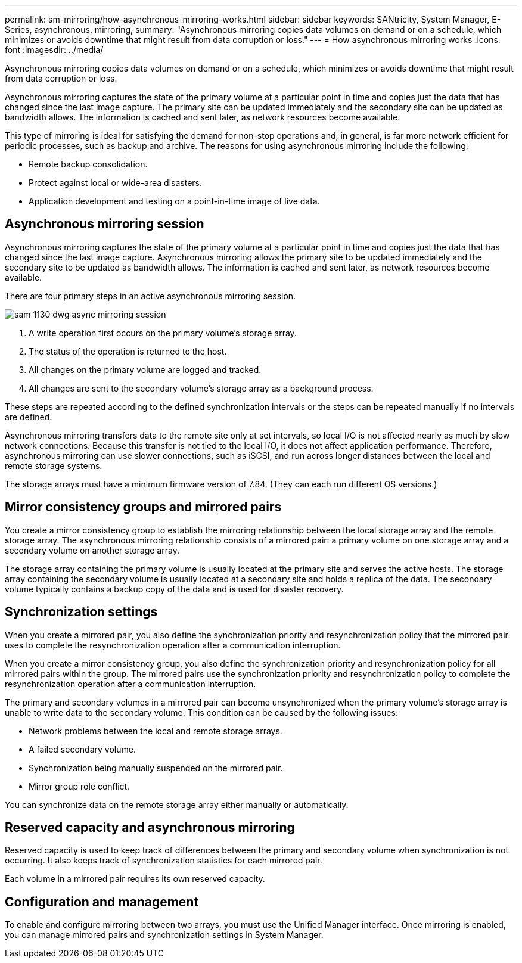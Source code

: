 ---
permalink: sm-mirroring/how-asynchronous-mirroring-works.html
sidebar: sidebar
keywords: SANtricity, System Manager, E-Series, asynchronous, mirroring,
summary: "Asynchronous mirroring copies data volumes on demand or on a schedule, which minimizes or avoids downtime that might result from data corruption or loss."
---
= How asynchronous mirroring works
:icons: font
:imagesdir: ../media/

[.lead]
Asynchronous mirroring copies data volumes on demand or on a schedule, which minimizes or avoids downtime that might result from data corruption or loss.

Asynchronous mirroring captures the state of the primary volume at a particular point in time and copies just the data that has changed since the last image capture. The primary site can be updated immediately and the secondary site can be updated as bandwidth allows. The information is cached and sent later, as network resources become available.

This type of mirroring is ideal for satisfying the demand for non-stop operations and, in general, is far more network efficient for periodic processes, such as backup and archive. The reasons for using asynchronous mirroring include the following:

* Remote backup consolidation.
* Protect against local or wide-area disasters.
* Application development and testing on a point-in-time image of live data.

== Asynchronous mirroring session

Asynchronous mirroring captures the state of the primary volume at a particular point in time and copies just the data that has changed since the last image capture. Asynchronous mirroring allows the primary site to be updated immediately and the secondary site to be updated as bandwidth allows. The information is cached and sent later, as network resources become available.

There are four primary steps in an active asynchronous mirroring session.

image::../media/sam-1130-dwg-async-mirroring-session.gif[]

. A write operation first occurs on the primary volume's storage array.
. The status of the operation is returned to the host.
. All changes on the primary volume are logged and tracked.
. All changes are sent to the secondary volume's storage array as a background process.

These steps are repeated according to the defined synchronization intervals or the steps can be repeated manually if no intervals are defined.

Asynchronous mirroring transfers data to the remote site only at set intervals, so local I/O is not affected nearly as much by slow network connections. Because this transfer is not tied to the local I/O, it does not affect application performance. Therefore, asynchronous mirroring can use slower connections, such as iSCSI, and run across longer distances between the local and remote storage systems.

The storage arrays must have a minimum firmware version of 7.84. (They can each run different OS versions.)

== Mirror consistency groups and mirrored pairs

You create a mirror consistency group to establish the mirroring relationship between the local storage array and the remote storage array. The asynchronous mirroring relationship consists of a mirrored pair: a primary volume on one storage array and a secondary volume on another storage array.

The storage array containing the primary volume is usually located at the primary site and serves the active hosts. The storage array containing the secondary volume is usually located at a secondary site and holds a replica of the data. The secondary volume typically contains a backup copy of the data and is used for disaster recovery.

== Synchronization settings

When you create a mirrored pair, you also define the synchronization priority and resynchronization policy that the mirrored pair uses to complete the resynchronization operation after a communication interruption.

When you create a mirror consistency group, you also define the synchronization priority and resynchronization policy for all mirrored pairs within the group. The mirrored pairs use the synchronization priority and resynchronization policy to complete the resynchronization operation after a communication interruption.

The primary and secondary volumes in a mirrored pair can become unsynchronized when the primary volume's storage array is unable to write data to the secondary volume. This condition can be caused by the following issues:

* Network problems between the local and remote storage arrays.
* A failed secondary volume.
* Synchronization being manually suspended on the mirrored pair.
* Mirror group role conflict.

You can synchronize data on the remote storage array either manually or automatically.

== Reserved capacity and asynchronous mirroring

Reserved capacity is used to keep track of differences between the primary and secondary volume when synchronization is not occurring. It also keeps track of synchronization statistics for each mirrored pair.

Each volume in a mirrored pair requires its own reserved capacity.

== Configuration and management

To enable and configure mirroring between two arrays, you must use the Unified Manager interface. Once mirroring is enabled, you can manage mirrored pairs and synchronization settings in System Manager.
